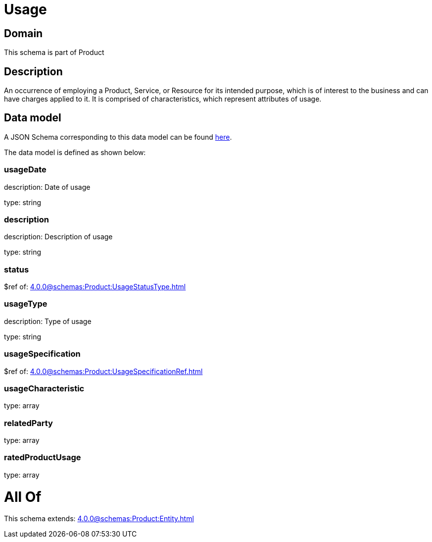= Usage

[#domain]
== Domain

This schema is part of Product

[#description]
== Description

An occurrence of employing a Product, Service, or Resource for its intended purpose, which is of interest to the business and can have charges applied to it. It is comprised of characteristics, which represent attributes of usage.


[#data_model]
== Data model

A JSON Schema corresponding to this data model can be found https://tmforum.org[here].

The data model is defined as shown below:


=== usageDate
description: Date of usage

type: string


=== description
description: Description of usage

type: string


=== status
$ref of: xref:4.0.0@schemas:Product:UsageStatusType.adoc[]


=== usageType
description: Type of usage

type: string


=== usageSpecification
$ref of: xref:4.0.0@schemas:Product:UsageSpecificationRef.adoc[]


=== usageCharacteristic
type: array


=== relatedParty
type: array


=== ratedProductUsage
type: array


= All Of 
This schema extends: xref:4.0.0@schemas:Product:Entity.adoc[]

